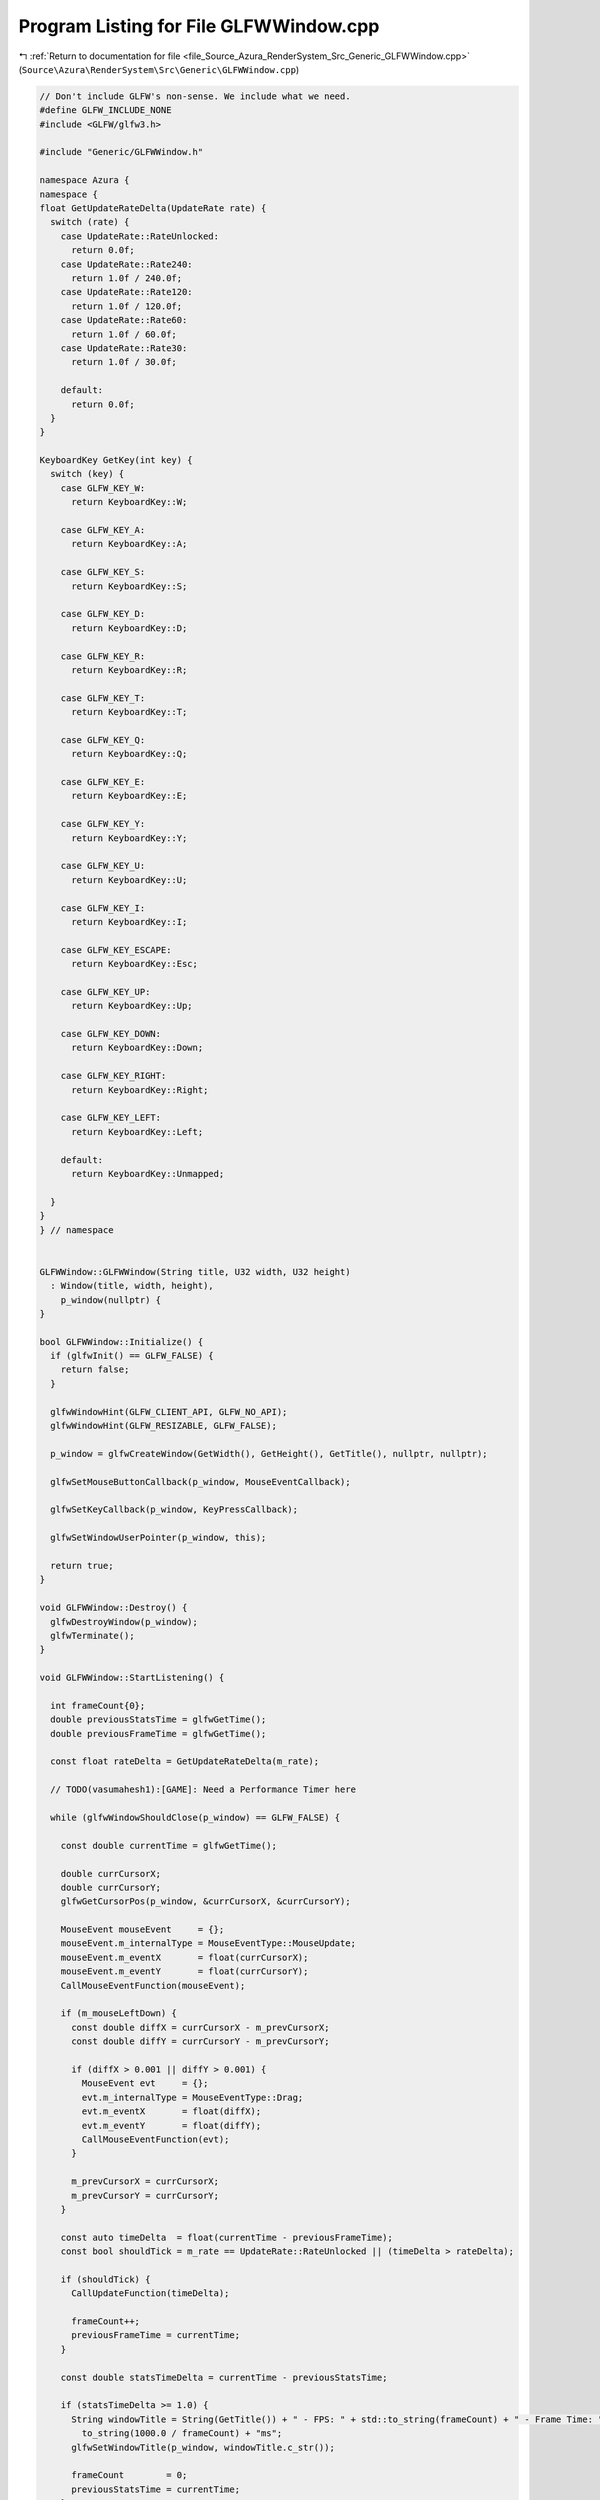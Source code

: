
.. _program_listing_file_Source_Azura_RenderSystem_Src_Generic_GLFWWindow.cpp:

Program Listing for File GLFWWindow.cpp
=======================================

|exhale_lsh| :ref:`Return to documentation for file <file_Source_Azura_RenderSystem_Src_Generic_GLFWWindow.cpp>` (``Source\Azura\RenderSystem\Src\Generic\GLFWWindow.cpp``)

.. |exhale_lsh| unicode:: U+021B0 .. UPWARDS ARROW WITH TIP LEFTWARDS

.. code-block:: cpp

   // Don't include GLFW's non-sense. We include what we need.
   #define GLFW_INCLUDE_NONE
   #include <GLFW/glfw3.h>
   
   #include "Generic/GLFWWindow.h"
   
   namespace Azura {
   namespace {
   float GetUpdateRateDelta(UpdateRate rate) {
     switch (rate) {
       case UpdateRate::RateUnlocked:
         return 0.0f;
       case UpdateRate::Rate240:
         return 1.0f / 240.0f;
       case UpdateRate::Rate120:
         return 1.0f / 120.0f;
       case UpdateRate::Rate60:
         return 1.0f / 60.0f;
       case UpdateRate::Rate30:
         return 1.0f / 30.0f;
   
       default:
         return 0.0f;
     }
   }
   
   KeyboardKey GetKey(int key) {
     switch (key) {
       case GLFW_KEY_W:
         return KeyboardKey::W;
   
       case GLFW_KEY_A:
         return KeyboardKey::A;
   
       case GLFW_KEY_S:
         return KeyboardKey::S;
   
       case GLFW_KEY_D:
         return KeyboardKey::D;
   
       case GLFW_KEY_R:
         return KeyboardKey::R;
   
       case GLFW_KEY_T:
         return KeyboardKey::T;
   
       case GLFW_KEY_Q:
         return KeyboardKey::Q;
   
       case GLFW_KEY_E:
         return KeyboardKey::E;
   
       case GLFW_KEY_Y:
         return KeyboardKey::Y;
   
       case GLFW_KEY_U:
         return KeyboardKey::U;
   
       case GLFW_KEY_I:
         return KeyboardKey::I;
   
       case GLFW_KEY_ESCAPE:
         return KeyboardKey::Esc;
   
       case GLFW_KEY_UP:
         return KeyboardKey::Up;
   
       case GLFW_KEY_DOWN:
         return KeyboardKey::Down;
   
       case GLFW_KEY_RIGHT:
         return KeyboardKey::Right;
   
       case GLFW_KEY_LEFT:
         return KeyboardKey::Left;
   
       default:
         return KeyboardKey::Unmapped;
   
     }
   }
   } // namespace
   
   
   GLFWWindow::GLFWWindow(String title, U32 width, U32 height)
     : Window(title, width, height),
       p_window(nullptr) {
   }
   
   bool GLFWWindow::Initialize() {
     if (glfwInit() == GLFW_FALSE) {
       return false;
     }
   
     glfwWindowHint(GLFW_CLIENT_API, GLFW_NO_API);
     glfwWindowHint(GLFW_RESIZABLE, GLFW_FALSE);
   
     p_window = glfwCreateWindow(GetWidth(), GetHeight(), GetTitle(), nullptr, nullptr);
   
     glfwSetMouseButtonCallback(p_window, MouseEventCallback);
   
     glfwSetKeyCallback(p_window, KeyPressCallback);
   
     glfwSetWindowUserPointer(p_window, this);
   
     return true;
   }
   
   void GLFWWindow::Destroy() {
     glfwDestroyWindow(p_window);
     glfwTerminate();
   }
   
   void GLFWWindow::StartListening() {
   
     int frameCount{0};
     double previousStatsTime = glfwGetTime();
     double previousFrameTime = glfwGetTime();
   
     const float rateDelta = GetUpdateRateDelta(m_rate);
   
     // TODO(vasumahesh1):[GAME]: Need a Performance Timer here
   
     while (glfwWindowShouldClose(p_window) == GLFW_FALSE) {
   
       const double currentTime = glfwGetTime();
   
       double currCursorX;
       double currCursorY;
       glfwGetCursorPos(p_window, &currCursorX, &currCursorY);
   
       MouseEvent mouseEvent     = {};
       mouseEvent.m_internalType = MouseEventType::MouseUpdate;
       mouseEvent.m_eventX       = float(currCursorX);
       mouseEvent.m_eventY       = float(currCursorY);
       CallMouseEventFunction(mouseEvent);
   
       if (m_mouseLeftDown) {
         const double diffX = currCursorX - m_prevCursorX;
         const double diffY = currCursorY - m_prevCursorY;
   
         if (diffX > 0.001 || diffY > 0.001) {
           MouseEvent evt     = {};
           evt.m_internalType = MouseEventType::Drag;
           evt.m_eventX       = float(diffX);
           evt.m_eventY       = float(diffY);
           CallMouseEventFunction(evt);
         }
   
         m_prevCursorX = currCursorX;
         m_prevCursorY = currCursorY;
       }
   
       const auto timeDelta  = float(currentTime - previousFrameTime);
       const bool shouldTick = m_rate == UpdateRate::RateUnlocked || (timeDelta > rateDelta);
   
       if (shouldTick) {
         CallUpdateFunction(timeDelta);
   
         frameCount++;
         previousFrameTime = currentTime;
       }
   
       const double statsTimeDelta = currentTime - previousStatsTime;
   
       if (statsTimeDelta >= 1.0) {
         String windowTitle = String(GetTitle()) + " - FPS: " + std::to_string(frameCount) + " - Frame Time: " + std::
           to_string(1000.0 / frameCount) + "ms";
         glfwSetWindowTitle(p_window, windowTitle.c_str());
   
         frameCount        = 0;
         previousStatsTime = currentTime;
       }
   
       glfwPollEvents();
     }
   }
   
   void GLFWWindow::ResetCursor() {
     glfwSetCursorPos(p_window, m_midWidth, m_midHeight);
   }
   
   GLFWwindow* GLFWWindow::GetGLFWHandle() const {
     return p_window;
   }
   
   void GLFWWindow::KeyPressCallback(GLFWwindow* window, int key, int scanCode, int action, int mods) {
     UNUSED(mods);
     UNUSED(scanCode);
   
     GLFWWindow* wrapper = reinterpret_cast<GLFWWindow*>(glfwGetWindowUserPointer(window)); // NOLINT
   
     if (action == GLFW_PRESS) {
       wrapper->CallKeyEventFunction(KeyEvent(key, GetKey(key), KeyEventType::KeyPress));
     } else if (action == GLFW_RELEASE) {
       wrapper->CallKeyEventFunction(KeyEvent(key, GetKey(key), KeyEventType::KeyRelease));
     }
   }
   
   void GLFWWindow::SetCursorState(CursorState state) {
     switch (state) {
       case CursorState::Visible:
         glfwSetInputMode(p_window, GLFW_CURSOR, GLFW_CURSOR_NORMAL);
         break;
       case CursorState::Hidden:
         glfwSetInputMode(p_window, GLFW_CURSOR, GLFW_CURSOR_HIDDEN);
         break;
       case CursorState::Disabled:
         glfwSetInputMode(p_window, GLFW_CURSOR, GLFW_CURSOR_DISABLED);
         break;
   
       default:
         break;
     }
   }
   
   void GLFWWindow::MouseEventCallback(GLFWwindow* window, int button, int action, int mods) {
     UNUSED(mods);
   
     GLFWWindow* wrapper = reinterpret_cast<GLFWWindow*>(glfwGetWindowUserPointer(window)); // NOLINT
   
     if (button == GLFW_MOUSE_BUTTON_LEFT) {
       if (GLFW_PRESS == action) {
         wrapper->m_mouseLeftDown = true;
         glfwGetCursorPos(window, &(wrapper->m_prevCursorX), &(wrapper->m_prevCursorY));
       } else if (GLFW_RELEASE == action) {
         wrapper->m_mouseLeftDown = false;
       }
     }
   }
   
   } // namespace Azura
